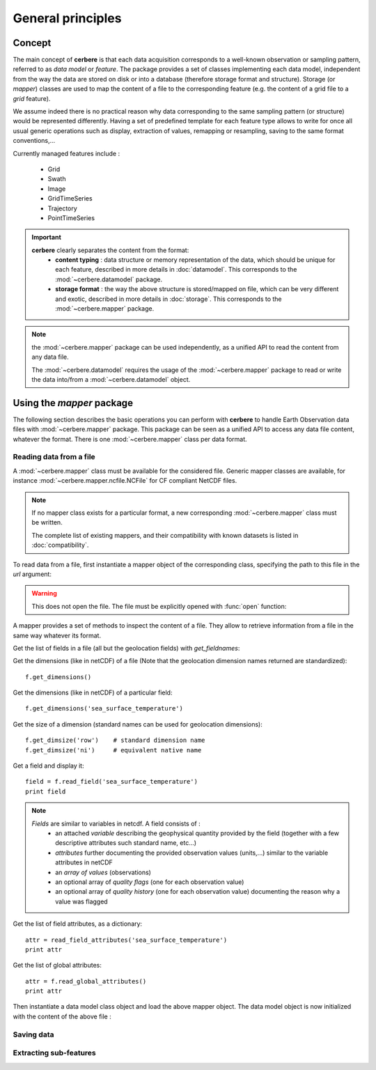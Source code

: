 ==================
General principles
==================

Concept
=======

The main concept of **cerbere** is that each data acquisition corresponds to a well-known observation or sampling pattern, referred to as *data model* or *feature*. The package provides a set of classes implementing each data model, independent from the way the data are stored on disk or into a database (therefore storage format and structure). Storage (or *mapper*) classes are used to map the content of a file to the corresponding feature (e.g. the content of a grid file to a *grid* feature).

We assume indeed there is no practical reason why data corresponding to the same sampling pattern (or structure) would be represented differently. Having a set of predefined template for each feature type allows to write for once all usual generic operations such as display, extraction of values, remapping or resampling, saving to the same format conventions,...

Currently managed features include :

 * Grid
 * Swath
 * Image
 * GridTimeSeries
 * Trajectory
 * PointTimeSeries

.. Important::
  **cerbere** clearly separates the content from the format:
    * **content typing** : data structure or memory representation of the data,
      which should be unique for each feature, described in more details in 
      :doc:`datamodel`. This corresponds to the :mod:`~cerbere.datamodel`
      package.
    * **storage format** : the way the above structure is stored/mapped on file,
      which can be very different and exotic, described in more details in
      :doc:`storage`. This corresponds to the :mod:`~cerbere.mapper` package.

.. Note::
  the :mod:`~cerbere.mapper` package can be used independently, as a unified
  API to read the content from any data file.
  
  The :mod:`~cerbere.datamodel` requires the usage of the 
  :mod:`~cerbere.mapper` package to read or write the data into/from a
  :mod:`~cerbere.datamodel` object.

Using the `mapper` package
==========================

The following section describes the basic operations you can perform with 
**cerbere** to handle Earth Observation data files with 
:mod:`~cerbere.mapper` package. This package can be seen as a unified API to
access any data file content, whatever the format. There is one 
:mod:`~cerbere.mapper` class per data format.

Reading data from a file
------------------------

A :mod:`~cerbere.mapper` class must be available for the considered file.
Generic mapper classes are available, for instance :mod:`~cerbere.mapper.ncfile.NCFile`
for CF compliant NetCDF files.

.. Note::
   If no mapper class exists for a particular format, a new corresponding
   :mod:`~cerbere.mapper` class must be written.
   
   The complete list of existing mappers, and their compatibility with known
   datasets is listed in :doc:`compatibility`.

To read data from a file, first instantiate a mapper object of the
corresponding class, specifying the path to this file in the `url` argument:

.. doctest::

   >>> import mapper.ncfile
   >>> ncf = mapper.ncfile.NCFile(url="./test/GW_L2P_ALT_ENVI_GDR_20101210_120905_20101210_125912_097_196.nc")

.. Warning::
   This does not open the file. The file must be explicitly opened with :func:`open` function:

.. doctest::

   >>> f.open()

A mapper provides a set of methods to inspect the content of a file. They allow
to retrieve information from a file in the same way whatever its format.

Get the list of fields in a file (all but the geolocation fields) with *get_fieldnames*:

.. doctest::

   >>> f.get_fieldnames()

Get the dimensions (like in netCDF) of a file (Note that the geolocation dimension 
names returned are standardized)::

    f.get_dimensions()

Get the dimensions (like in netCDF) of a particular field::

    f.get_dimensions('sea_surface_temperature')
    
Get the size of a dimension (standard names can be used for geolocation dimensions)::

    f.get_dimsize('row')    # standard dimension name
    f.get_dimsize('ni')     # equivalent native name

Get a field and display it::

    field = f.read_field('sea_surface_temperature')
    print field

.. note::
    *Fields* are similar to variables in netcdf. A field consists of :
        * an attached *variable* describing the geophysical quantity provided by the field (together with a few descriptive attributes such standard name, etc...)
        * *attributes* further documenting the provided observation values (units,...) similar to the variable attributes in netCDF
        * an *array of values* (observations)
        * an optional array of *quality flags* (one for each observation value)
        * an optional array of *quality history*  (one for each observation value) documenting the reason why a value was flagged

Get the list of field attributes, as a dictionary::

    attr = read_field_attributes('sea_surface_temperature')
    print attr

Get the list of global attributes::

    attr = f.read_global_attributes()
    print attr


Then instantiate a data model class object and load the above mapper object. The data model object is now initialized with the content of the above file :

.. doctest::

 >>> import datamodel.trajectory
 >>> traj = datamodel.trajectory.Trajectory()
 >>> traj.load(ncf)



Saving data
-----------

Extracting sub-features
-----------------------

